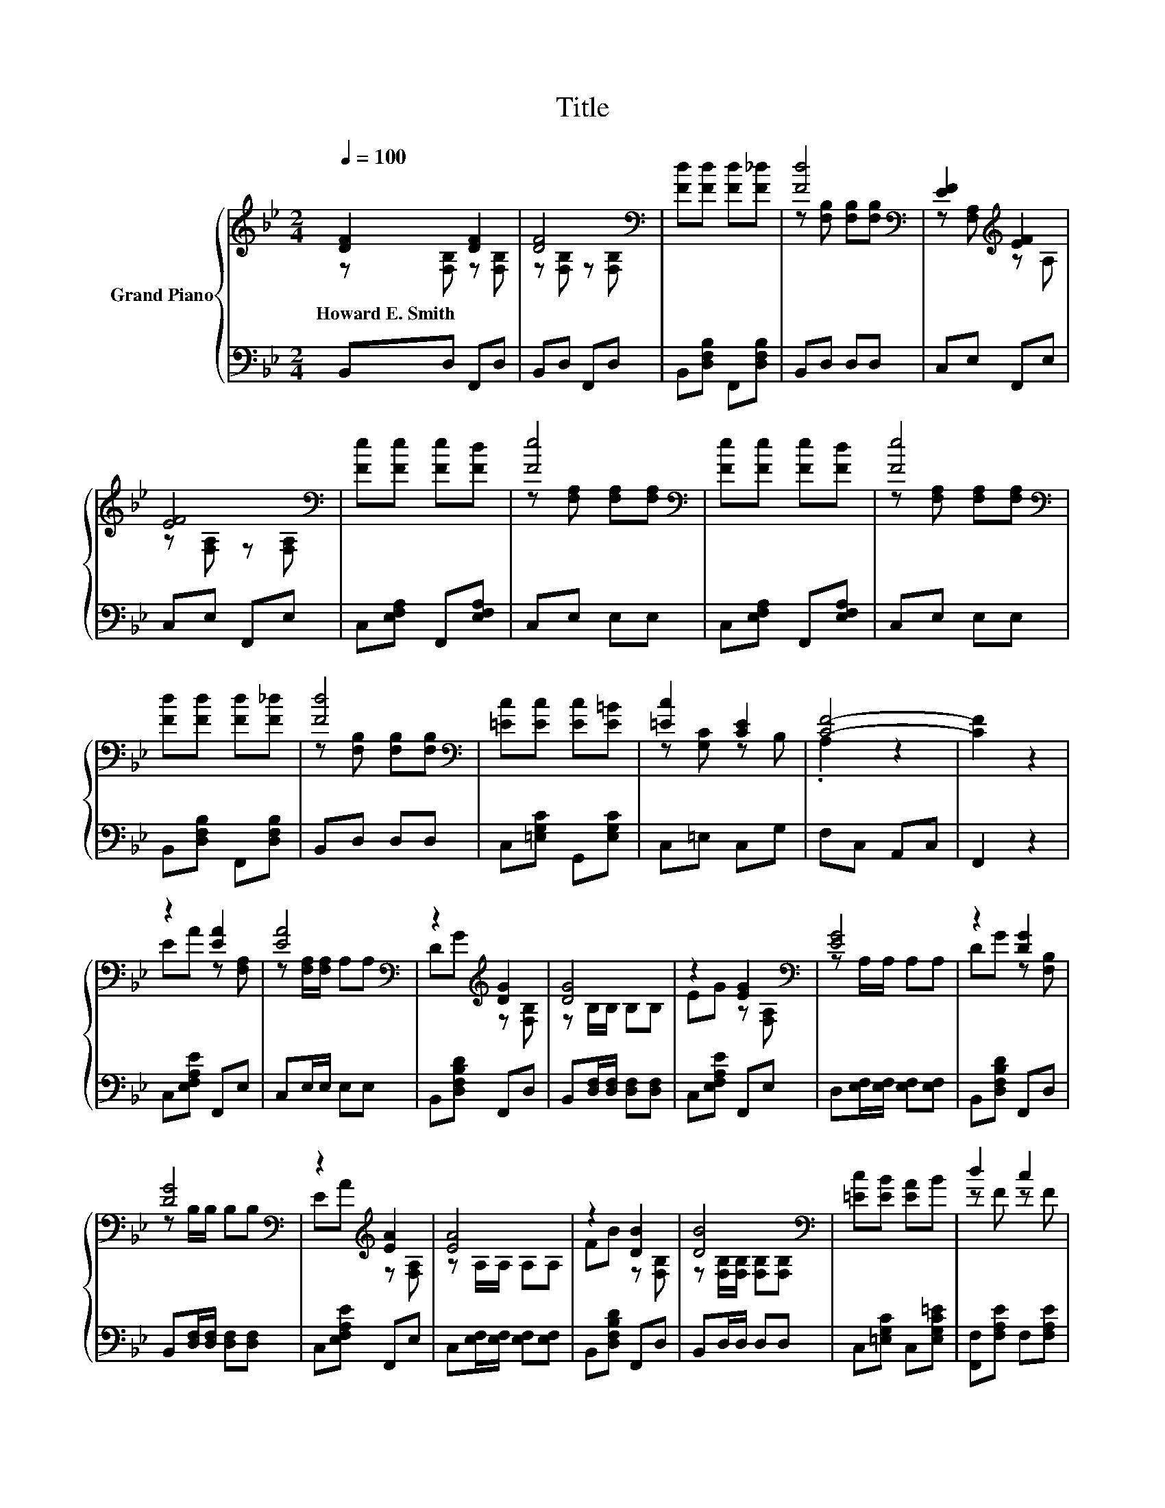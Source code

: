 X:1
T:Title
%%score { ( 1 2 ) | 3 }
L:1/8
Q:1/4=100
M:2/4
K:Bb
V:1 treble nm="Grand Piano"
V:2 treble 
V:3 bass 
V:1
 [DF]2 [DF]2 | [DF]4[K:bass] | [Fd][Fd] [Fd][F_d] | [Fd]4[K:bass] | [EF]2[K:treble] [EF]2 | %5
w: Howard~E.~Smith *|||||
 [EF]4[K:bass] | [Fe][Fe] [Fe][Fd] | [Fe]4[K:bass] | [Fe][Fe] [Fe][Fd] | [Fe]4[K:bass] | %10
w: |||||
 [Fd][Fd] [Fd][F_d] | [Fd]4[K:bass] | [=Ec][Ec] [Ec][E=B] | [=Ec]2 [CE]2 | [CF]4- | [CF]2 z2 | %16
w: ||||||
 z2 [EA]2 | [EA]4[K:bass] | z2[K:treble] [DG]2 | [DG]4 | z2 [EG]2[K:bass] | [EG]4 | z2 [DG]2 | %23
w: |||||||
 [DG]4[K:bass] | z2[K:treble] [EA]2 | [EA]4 | z2 [DB]2 | [DB]4[K:bass] | [=Ec][EB] [EA]B | d2 c2 | %30
w: |||||||
 B4- | B2 z2 |] %32
w: ||
V:2
 z [F,B,] z [F,B,] | z[K:bass] [F,B,] z [F,B,] | x4 | z[K:bass] [F,B,] [F,B,][F,B,] | %4
 z [F,A,][K:treble] z A, | z[K:bass] [F,A,] z [F,A,] | x4 | z[K:bass] [F,A,] [F,A,][F,A,] | x4 | %9
 z[K:bass] [F,A,] [F,A,][F,A,] | x4 | z[K:bass] [F,B,] [F,B,][F,B,] | x4 | z [G,C] z B, | .A,2 z2 | %15
 x4 | EA z [F,A,] | z[K:bass] [F,A,]/[F,A,]/ A,A, | D[K:treble]G z [F,B,] | z B,/B,/ B,B, | %20
 EG z[K:bass] [F,A,] | z A,/A,/ A,A, | DG z [F,B,] | z[K:bass] B,/B,/ B,B, | %24
 E[K:treble]A z [F,A,] | z A,/A,/ A,A, | FB z [F,B,] | z[K:bass] [F,B,]/[F,B,]/ [F,B,][F,B,] | x4 | %29
 z F z F | z [DF]/[DF]/ [DF][DF] | [DF]2 z2 |] %32
V:3
 B,,D, F,,D, | B,,D, F,,D, | B,,[D,F,B,] F,,[D,F,B,] | B,,D, D,D, | C,E, F,,E, | C,E, F,,E, | %6
 C,[E,F,A,] F,,[E,F,A,] | C,E, E,E, | C,[E,F,A,] F,,[E,F,A,] | C,E, E,E, | %10
 B,,[D,F,B,] F,,[D,F,B,] | B,,D, D,D, | C,[=E,G,C] G,,[E,G,C] | C,=E, C,G, | F,C, A,,C, | F,,2 z2 | %16
 C,[E,F,A,E] F,,E, | C,E,/E,/ E,E, | B,,[D,F,B,D] F,,D, | B,,[D,F,]/[D,F,]/ [D,F,][D,F,] | %20
 C,[E,F,A,E] F,,E, | D,[E,F,]/[E,F,]/ [E,F,][E,F,] | B,,[D,F,B,D] F,,D, | %23
 B,,[D,F,]/[D,F,]/ [D,F,][D,F,] | C,[E,F,A,E] F,,E, | C,[E,F,]/[E,F,]/ [E,F,][E,F,] | %26
 B,,[D,F,B,D] F,,D, | B,,D,/D,/ D,D, | C,[=E,G,C] C,[E,G,C=E] | [F,,F,][F,A,E] F,[F,A,E] | %30
 [B,,B,][F,,F,]/[G,,F,]/ [D,,D,][F,,F,] | [B,,,B,,]2 z2 |] %32

